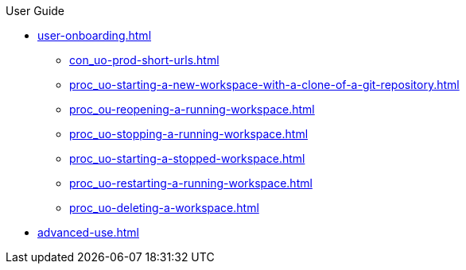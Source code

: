 pass:[<!-- vale off -->]

.User Guide

* xref:user-onboarding.adoc[]

** xref:con_uo-prod-short-urls.adoc[]
** xref:proc_uo-starting-a-new-workspace-with-a-clone-of-a-git-repository.adoc[]
** xref:proc_ou-reopening-a-running-workspace.adoc[]
** xref:proc_uo-stopping-a-running-workspace.adoc[]
** xref:proc_uo-starting-a-stopped-workspace.adoc[]
** xref:proc_uo-restarting-a-running-workspace.adoc[]
** xref:proc_uo-deleting-a-workspace.adoc[]

* xref:advanced-use.adoc[]
